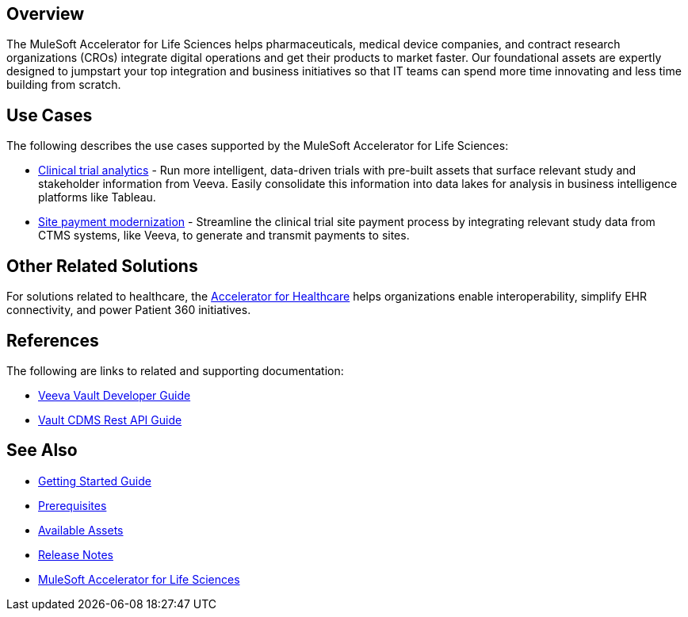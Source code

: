 == Overview

The MuleSoft Accelerator for Life Sciences helps pharmaceuticals, medical device companies, and contract research organizations (CROs) integrate digital operations and get their products to market faster. Our foundational assets are expertly designed to jumpstart your top integration and business initiatives so that IT teams can spend more time innovating and less time building from scratch.

== Use Cases

The following describes the use cases supported by the MuleSoft Accelerator for Life Sciences:

* https://anypoint.mulesoft.com/exchange/org.mule.examples/mulesoft-accelerator-for-life-sciences/minor/1.1/draft/pages/Use%20case%201%20-%20Clinical%20trial%20analytics/[Clinical trial analytics^] - Run more intelligent, data-driven trials with pre-built assets that surface relevant study and stakeholder information from Veeva. Easily consolidate this information into data lakes for analysis in business intelligence platforms like Tableau.
* https://anypoint.mulesoft.com/exchange/org.mule.examples/mulesoft-accelerator-for-life-sciences/minor/1.1/pages/Use%20case%202%20-%20Site%20payment%20modernization/[Site payment modernization^] - Streamline the clinical trial site payment process by integrating relevant study data from CTMS systems, like Veeva, to generate and transmit payments to sites.

== Other Related Solutions

For solutions related to healthcare, the https://anypoint.mulesoft.com/exchange/68ef9520-24e9-4cf2-b2f5-620025690913/catalyst-accelerator-for-healthcare[Accelerator for Healthcare^] helps organizations enable interoperability, simplify EHR connectivity, and power Patient 360 initiatives.

== References

The following are links to related and supporting documentation:

* https://developer.veevavault.com/[Veeva Vault Developer Guide]
* https://developer-cdms.veevavault.com/api/21.3/#getting-started[Vault CDMS Rest API Guide]

== See Also

* xref:accelerators::getting-started.adoc[Getting Started Guide]
* xref:prerequisites.adoc[Prerequisites]
* xref:ls-assets.adoc[Available Assets]
* xref:release-notes.adoc[Release Notes]
* https://www.mulesoft.com/exchange/org.mule.examples/mulesoft-accelerator-for-life-sciences/[MuleSoft Accelerator for Life Sciences^]
